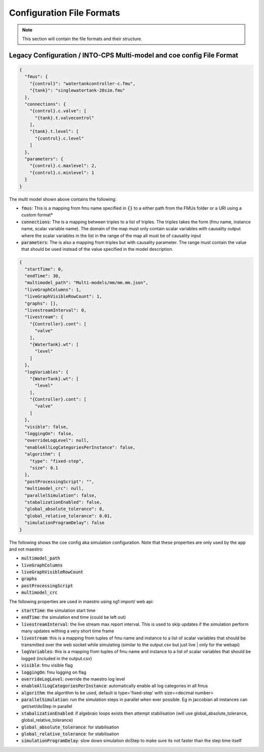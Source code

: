 .. _sec-config_file_formats:

Configuration File Formats
==========================
.. note::
   This section will contain the file formats and their structure.

.. _sec-legacy-config-format:

Legacy Configuration / INTO-CPS Multi-model and coe config File Format
--------------------------------

.. code-block:: json

    {
      "fmus": {
        "{control}": "watertankcontroller-c.fmu",
        "{tank}": "singlewatertank-20sim.fmu"
      },
      "connections": {
        "{control}.c.valve": [
          "{tank}.t.valvecontrol"
        ],
        "{tank}.t.level": [
          "{control}.c.level"
        ]
      },
      "parameters": {
        "{control}.c.maxlevel": 2,
        "{control}.c.minlevel": 1
      }
    }

The multi model shown above contains the following:

* :code:`fmus`: This is a mapping from fmu name specified in :code:`{}` to a either path from the FMUs folder or a URI using a custom format*
* :code:`connections`: The is a mapping between triples to a list of triples. The triples takes the form (fmu name, instance name, scalar variable name). The domain of the map must only contain scalar variables with causality output where the scalar variables in the list in the range of the map all must be of causality input
* :code:`parameters`: The is also a mapping from triples but with causality parameter. The range must contain the value that should be used instead of the value specified in the model description.

.. code-block:: json

    {
      "startTime": 0,
      "endTime": 30,
      "multimodel_path": "Multi-models/mm/mm.mm.json",
      "liveGraphColumns": 1,
      "liveGraphVisibleRowCount": 1,
      "graphs": [],
      "livestreamInterval": 0,
      "livestream": {
        "{Controller}.cont": [
          "valve"
        ],
        "{WaterTank}.wt": [
          "level"
        ]
      },
      "logVariables": {
        "{WaterTank}.wt": [
          "level"
        ],
        "{Controller}.cont": [
          "valve"
        ]
      },
      "visible": false,
      "loggingOn": false,
      "overrideLogLevel": null,
      "enableAllLogCategoriesPerInstance": false,
      "algorithm": {
        "type": "fixed-step",
        "size": 0.1
      },
      "postProcessingScript": "",
      "multimodel_crc": null,
      "parallelSimulation": false,
      "stabalizationEnabled": false,
      "global_absolute_tolerance": 0,
      "global_relative_tolerance": 0.01,
      "simulationProgramDelay": false
    }

The following shows the coe config aka simulation configuration. Note that these properties are only used by the app and not maestro:

* :code:`multimodel_path`
* :code:`liveGraphColumns`
* :code:`liveGraphVisibleRowCount`
* :code:`graphs`
* :code:`postProcessingScript`
* :code:`multimodel_crc`

The following properties are used in maestro using sg1 import/ web api:

* :code:`startTime`: the simulation start time
* :code:`endTime`: the simulation end time (could be left out)
* :code:`livestreamInterval`: the live stream max report interval. This is used to skip updates if the simulation perform many updates withing a very short time frame
* :code:`livestream`: this is a mapping from tuples of fmu name and instance to a list of scalar variables that should be transmitted over the web socket while simulating (similar to the output.csv but just live | only for the webapi)
* :code:`logVariables`: this is a mapping from tuples of fmu name and instance to a list of scalar variables that should be logged (included in the output.csv)
* :code:`visible`: fmu visible flag
* :code:`loggingOn`: fmu logging on flag
* :code:`overrideLogLevel`: override the maestro log level
* :code:`enableAllLogCategoriesPerInstance`: automatically enable all log categories in all fmus
* :code:`algorithm`: the algorithm to be used, default is type='fixed-step' with size=<decimal number>
* :code:`parallelSimulation`: run the simulation steps in parallel when ever possible. Eg in jaccobian all instances can get/set/doStep in parallel
* :code:`stabalizationEnabled`: if algebraic loops exists then attempt stabilisation (will use global_absolute_tolerance, global_relative_tolerance)
* :code:`global_absolute_tolerance`: for stabilisation
* :code:`global_relative_tolerance`: for stabilisation
* :code:`simulationProgramDelay`: slow down simulation doStep to make sure its not faster than the step time itself
